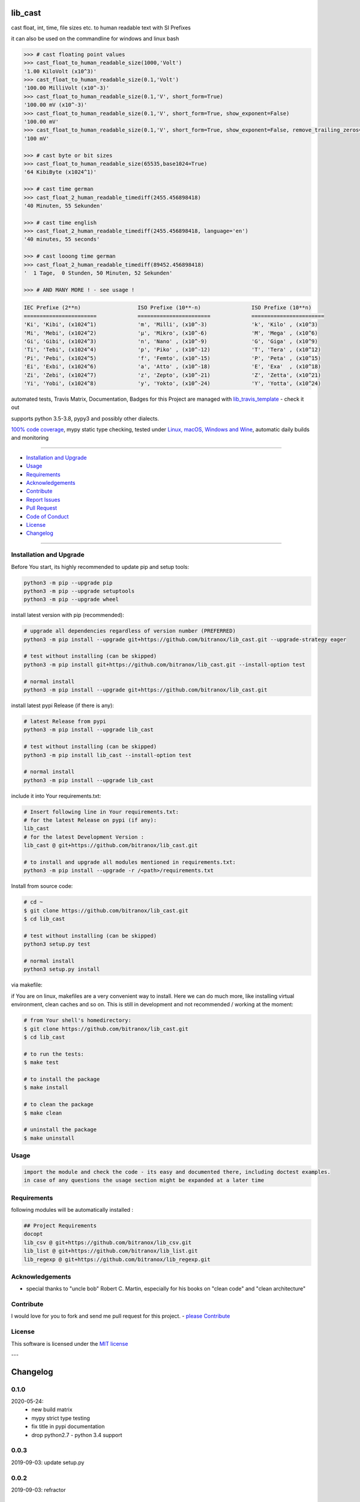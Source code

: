lib_cast
========

|Pypi Status| |license| |maintenance|

|Build Status| |Codecov Status| |Better Code| |code climate| |code climate coverage| |snyk security|

.. |license| image:: https://img.shields.io/github/license/webcomics/pywine.svg
   :target: http://en.wikipedia.org/wiki/MIT_License
.. |maintenance| image:: https://img.shields.io/maintenance/yes/2021.svg
.. |Build Status| image:: https://travis-ci.org/bitranox/lib_cast.svg?branch=master
   :target: https://travis-ci.org/bitranox/lib_cast
.. for the pypi status link note the dashes, not the underscore !
.. |Pypi Status| image:: https://badge.fury.io/py/lib-cast.svg
   :target: https://badge.fury.io/py/lib_cast
.. |Codecov Status| image:: https://codecov.io/gh/bitranox/lib_cast/branch/master/graph/badge.svg
   :target: https://codecov.io/gh/bitranox/lib_cast
.. |Better Code| image:: https://bettercodehub.com/edge/badge/bitranox/lib_cast?branch=master
   :target: https://bettercodehub.com/results/bitranox/lib_cast
.. |snyk security| image:: https://snyk.io/test/github/bitranox/lib_cast/badge.svg
   :target: https://snyk.io/test/github/bitranox/lib_cast
.. |code climate| image:: https://api.codeclimate.com/v1/badges/7fa21a0ced3820c5faa9/maintainability
   :target: https://codeclimate.com/github/bitranox/lib_cast/maintainability
   :alt: Maintainability
.. |code climate coverage| image:: https://api.codeclimate.com/v1/badges/7fa21a0ced3820c5faa9/test_coverage
   :target: https://codeclimate.com/github/bitranox/lib_cast/test_coverage
   :alt: Code Coverage

cast float, int, time, file sizes etc. to human readable text with SI Prefixes

it can also be used on the commandline for windows and linux bash



.. code-block:: python

    >>> # cast floating point values
    >>> cast_float_to_human_readable_size(1000,'Volt')
    '1.00 KiloVolt (x10^3)'
    >>> cast_float_to_human_readable_size(0.1,'Volt')
    '100.00 MilliVolt (x10^-3)'
    >>> cast_float_to_human_readable_size(0.1,'V', short_form=True)
    '100.00 mV (x10^-3)'
    >>> cast_float_to_human_readable_size(0.1,'V', short_form=True, show_exponent=False)
    '100.00 mV'
    >>> cast_float_to_human_readable_size(0.1,'V', short_form=True, show_exponent=False, remove_trailing_zeros=True)
    '100 mV'

    >>> # cast byte or bit sizes
    >>> cast_float_to_human_readable_size(65535,base1024=True)
    '64 KibiByte (x1024^1)'

    >>> # cast time german
    >>> cast_float_2_human_readable_timediff(2455.456898418)
    '40 Minuten, 55 Sekunden'

    >>> # cast time english
    >>> cast_float_2_human_readable_timediff(2455.456898418, language='en')
    '40 minutes, 55 seconds'

    >>> # cast looong time german
    >>> cast_float_2_human_readable_timediff(89452.456898418)
    '  1 Tage,  0 Stunden, 50 Minuten, 52 Sekunden'

    >>> # AND MANY MORE ! - see usage !

.. code-block::

    IEC Prefixe (2**n)                  ISO Prefixe (10**-n)                ISO Prefixe (10**n)
    =======================             =======================             =======================
    'Ki', 'Kibi', (x1024^1)             'm', 'Milli', (x10^-3)              'k', 'Kilo' , (x10^3)
    'Mi', 'Mebi', (x1024^2)             'µ', 'Mikro', (x10^-6)              'M', 'Mega' , (x10^6)
    'Gi', 'Gibi', (x1024^3)             'n', 'Nano' , (x10^-9)              'G', 'Giga' , (x10^9)
    'Ti', 'Tebi', (x1024^4)             'p', 'Piko' , (x10^-12)             'T', 'Tera' , (x10^12)
    'Pi', 'Pebi', (x1024^5)             'f', 'Femto', (x10^-15)             'P', 'Peta' , (x10^15)
    'Ei', 'Exbi', (x1024^6)             'a', 'Atto' , (x10^-18)             'E', 'Exa'  , (x10^18)
    'Zi', 'Zebi', (x1024^7)             'z', 'Zepto', (x10^-21)             'Z', 'Zetta', (x10^21)
    'Yi', 'Yobi', (x1024^8)             'y', 'Yokto', (x10^-24)             'Y', 'Yotta', (x10^24)

automated tests, Travis Matrix, Documentation, Badges for this Project are managed with `lib_travis_template <https://github
.com/bitranox/lib_travis_template>`_ - check it out

supports python 3.5-3.8, pypy3 and possibly other dialects.

`100% code coverage <https://codecov.io/gh/bitranox/lib_cast>`_, mypy static type checking, tested under `Linux, macOS, Windows and Wine <https://travis-ci
.org/bitranox/lib_cast>`_, automatic daily builds  and monitoring

----

- `Installation and Upgrade`_
- `Usage`_
- `Requirements`_
- `Acknowledgements`_
- `Contribute`_
- `Report Issues <https://github.com/bitranox/lib_cast/blob/master/ISSUE_TEMPLATE.md>`_
- `Pull Request <https://github.com/bitranox/lib_cast/blob/master/PULL_REQUEST_TEMPLATE.md>`_
- `Code of Conduct <https://github.com/bitranox/lib_cast/blob/master/CODE_OF_CONDUCT.md>`_
- `License`_
- `Changelog`_

----

Installation and Upgrade
------------------------

Before You start, its highly recommended to update pip and setup tools:


.. code-block:: bash

    python3 -m pip --upgrade pip
    python3 -m pip --upgrade setuptools
    python3 -m pip --upgrade wheel


install latest version with pip (recommended):

.. code-block:: bash

    # upgrade all dependencies regardless of version number (PREFERRED)
    python3 -m pip install --upgrade git+https://github.com/bitranox/lib_cast.git --upgrade-strategy eager

    # test without installing (can be skipped)
    python3 -m pip install git+https://github.com/bitranox/lib_cast.git --install-option test

    # normal install
    python3 -m pip install --upgrade git+https://github.com/bitranox/lib_cast.git


install latest pypi Release (if there is any):

.. code-block:: bash

    # latest Release from pypi
    python3 -m pip install --upgrade lib_cast

    # test without installing (can be skipped)
    python3 -m pip install lib_cast --install-option test

    # normal install
    python3 -m pip install --upgrade lib_cast



include it into Your requirements.txt:

.. code-block:: bash

    # Insert following line in Your requirements.txt:
    # for the latest Release on pypi (if any):
    lib_cast
    # for the latest Development Version :
    lib_cast @ git+https://github.com/bitranox/lib_cast.git

    # to install and upgrade all modules mentioned in requirements.txt:
    python3 -m pip install --upgrade -r /<path>/requirements.txt


Install from source code:

.. code-block:: bash

    # cd ~
    $ git clone https://github.com/bitranox/lib_cast.git
    $ cd lib_cast

    # test without installing (can be skipped)
    python3 setup.py test

    # normal install
    python3 setup.py install


via makefile:

if You are on linux, makefiles are a very convenient way to install. Here we can do much more, like installing virtual environment, clean caches and so on.
This is still in development and not recommended / working at the moment:

.. code-block:: shell

    # from Your shell's homedirectory:
    $ git clone https://github.com/bitranox/lib_cast.git
    $ cd lib_cast

    # to run the tests:
    $ make test

    # to install the package
    $ make install

    # to clean the package
    $ make clean

    # uninstall the package
    $ make uninstall

Usage
-----------

.. code-block::

    import the module and check the code - its easy and documented there, including doctest examples.
    in case of any questions the usage section might be expanded at a later time

Requirements
------------
following modules will be automatically installed :

.. code-block:: bash

    ## Project Requirements
    docopt
    lib_csv @ git+https://github.com/bitranox/lib_csv.git
    lib_list @ git+https://github.com/bitranox/lib_list.git
    lib_regexp @ git+https://github.com/bitranox/lib_regexp.git

Acknowledgements
----------------

- special thanks to "uncle bob" Robert C. Martin, especially for his books on "clean code" and "clean architecture"

Contribute
----------

I would love for you to fork and send me pull request for this project.
- `please Contribute <https://github.com/bitranox/lib_cast/blob/master/CONTRIBUTING.md>`_

License
-------

This software is licensed under the `MIT license <http://en.wikipedia.org/wiki/MIT_License>`_

---

Changelog
=========

0.1.0
-----
2020-05-24:
 - new build matrix
 - mypy strict type testing
 - fix title in pypi documentation
 - drop python2.7 - python 3.4 support

0.0.3
-----
2019-09-03: update setup.py

0.0.2
-----
2019-09-03: refractor

0.0.1
-----
2019-07-22: Initial public release

